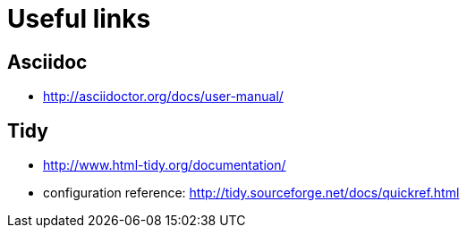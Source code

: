# Useful links

## Asciidoc
- http://asciidoctor.org/docs/user-manual/

## Tidy
- http://www.html-tidy.org/documentation/
- configuration reference: http://tidy.sourceforge.net/docs/quickref.html